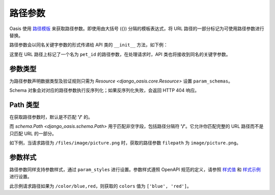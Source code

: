 路径参数
========

Oasis 使用 `路径模版 <https://spec.openapis.org/oas/v3.0.3#path-templating>`_ 来获取路径参数。即使用由大括号 ({}) 分隔的模板表达式，将 URL 路径的一部分标记为可使用路径参数进行替换。

路径参数会以同名关键字参数的形式传递给 API 类的 ``__init__`` 方法，如下例：

.. myliteralinclude:: ./example.py

这里在 URL 路径上标记了一个名为 ``pet_id`` 的路径参数，在处理请求时，API 类也将接收到同名的关键字参数。

.. openapiview:: ./example.py
    :docExpansion: full


参数类型
--------

为路径参数声明数据类型及验证规则只需为 `Resource <django_oasis.core.Resource>` 设置 ``param_schemas``。

.. myliteralinclude:: ./example2.py
    :emphasize-lines: 6

Schema 对象会对对应的路径参数执行反序列化；如果反序列化失败，会返回 HTTP 404 响应。

.. openapiview:: ./example2.py
    :docExpansion: full


Path 类型
---------

在获取路径参数时，默认是不匹配 **'/'** 的。

而 `schema.Path <django_oasis.schema.Path>` 用于匹配非空字段，包括路径分隔符 **'/'**。它允许你匹配完整的 URL 路径而不是只匹配 URL 的一部分。

如下例，当请求路径为 ``/files/image/picture.png`` 时，获取的路径参数 ``filepath`` 为 ``image/picture.png``。

.. myliteralinclude:: ./example3.py


参数样式
--------

路径参数同样支持参数样式，通过 ``param_styles`` 进行设置。参数样式遵照 OpenAPI 规范的定义，请参照 `样式值 <https://spec.openapis.org/oas/v3.0.3#style-values>`_ 和 `样式示例 <https://spec.openapis.org/oas/v3.0.3#style-examples>`_ 进行设置。

.. myliteralinclude:: ./example4.py
    :emphasize-lines: 10

此示例请求路径如果为 ``/color/blue,red``，则获取的 ``colors`` 值为 ``['blue', 'red']``。

.. openapiview:: ./example4.py
    :docExpansion: full
